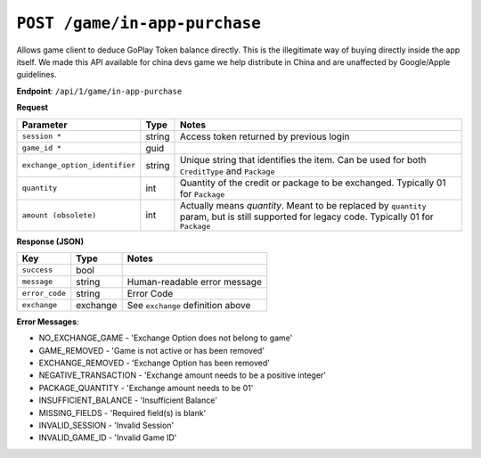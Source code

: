 ``POST /game/in-app-purchase``
``````````````````````````````

Allows game client to deduce GoPlay Token balance directly. This is the illegitimate way of buying directly inside the app itself. We made this API available for china devs game we help distribute in China and are unaffected by Google/Apple guidelines.

**Endpoint**: ``/api/1/game/in-app-purchase``

**Request**

=============================== ====== ==========================================
Parameter                       Type   Notes
=============================== ====== ==========================================
``session *``                   string Access token returned by previous login
``game_id *``                   guid
``exchange_option_identifier``  string Unique string that identifies the item. Can be used for both ``CreditType`` and ``Package``
``quantity``                    int    Quantity of the credit or package to be exchanged. Typically 01 for ``Package``
``amount (obsolete)``           int    Actually means *quantity*. Meant to be replaced by ``quantity`` param, but is still supported for legacy code. Typically 01 for ``Package``
=============================== ====== ==========================================

**Response (JSON)**

================= ======== ================================
Key               Type     Notes
================= ======== ================================
``success``       bool
``message``       string   Human-readable error message
``error_code``    string   Error Code
``exchange``      exchange See ``exchange`` definition above
================= ======== ================================

**Error Messages**:

* NO_EXCHANGE_GAME - 'Exchange Option does not belong to game'
* GAME_REMOVED - 'Game is not active or has been removed'
* EXCHANGE_REMOVED - 'Exchange Option has been removed'
* NEGATIVE_TRANSACTION - 'Exchange amount needs to be a positive integer'
* PACKAGE_QUANTITY - 'Exchange amount needs to be 01'
* INSUFFICIENT_BALANCE - 'Insufficient Balance'
* MISSING_FIELDS - 'Required field(s) is blank'
* INVALID_SESSION - 'Invalid Session'
* INVALID_GAME_ID - 'Invalid Game ID'
